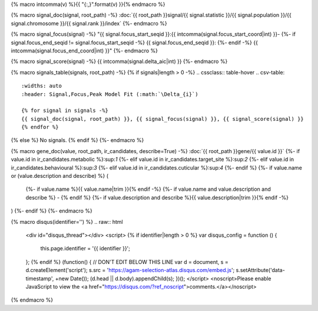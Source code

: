
{% macro intcomma(v) %}{{ "{:,}".format(v) }}{% endmacro %}


{% macro signal_doc(signal, root_path) -%}
:doc:`{{ root_path }}signal/{{ signal.statistic }}/{{ signal.population }}/{{ signal.chromosome }}/{{ signal.rank }}/index`
{%- endmacro %}


{% macro signal_focus(signal) -%}
"{{ signal.focus_start_seqid }}:{{ intcomma(signal.focus_start_coord|int) }}-
{%- if signal.focus_end_seqid != signal.focus_start_seqid -%}
{{ signal.focus_end_seqid }}:
{%- endif -%}
{{ intcomma(signal.focus_end_coord|int) }}"
{%- endmacro %}


{% macro signal_score(signal) -%}
{{ intcomma(signal.delta_aic|int) }}
{%- endmacro %}


{% macro signals_table(signals, root_path) -%}
{% if signals|length > 0 -%}
.. cssclass:: table-hover
.. csv-table::
    :widths: auto
    :header: Signal,Focus,Peak Model Fit (:math:`\Delta_{i}`)

    {% for signal in signals -%}
    {{ signal_doc(signal, root_path) }}, {{ signal_focus(signal) }}, {{ signal_score(signal) }}
    {% endfor %}
{% else %}
No signals.
{% endif %}
{%- endmacro %}


{% macro gene_doc(value, root_path, ir_candidates, describe=True) -%}
:doc:`{{ root_path }}gene/{{ value.id }}`
{%- if value.id in ir_candidates.metabolic %}:sup:`1`
{%- elif value.id in ir_candidates.target_site %}:sup:`2`
{%- elif value.id in ir_candidates.behavioural %}:sup:`3`
{%- elif value.id in ir_candidates.cuticular %}:sup:`4`
{%- endif %}
{%- if value.name or (value.description and describe) %} (
    {%- if value.name %}{{ value.name|trim }}{% endif -%}
    {%- if value.name and value.description and describe %} - {% endif %}
    {%- if value.description and describe %}{{ value.description|trim }}{% endif -%}
)
{%- endif %}
{%- endmacro %}


{% macro disqus(identifier='') %}
.. raw:: html

    <div id="disqus_thread"></div>
    <script>
    {% if identifier|length > 0 %}
    var disqus_config = function () {
        this.page.identifier = '{{ identifier }}';
    };
    {% endif %}
    (function() { // DON'T EDIT BELOW THIS LINE
    var d = document, s = d.createElement('script');
    s.src = 'https://agam-selection-atlas.disqus.com/embed.js';
    s.setAttribute('data-timestamp', +new Date());
    (d.head || d.body).appendChild(s);
    })();
    </script>
    <noscript>Please enable JavaScript to view the <a href="https://disqus.com/?ref_noscript">comments.</a></noscript>

{% endmacro %}
